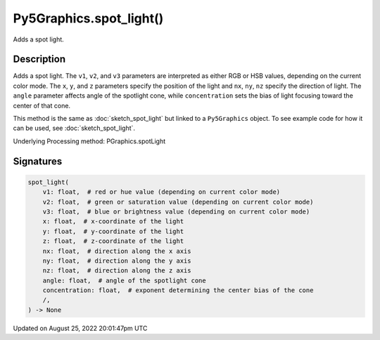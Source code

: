 Py5Graphics.spot_light()
========================

Adds a spot light.

Description
-----------

Adds a spot light. The ``v1``, ``v2``, and ``v3`` parameters are interpreted as either RGB or HSB values, depending on the current color mode. The ``x``, ``y``, and ``z`` parameters specify the position of the light and ``nx``, ``ny``, ``nz`` specify the direction of light. The ``angle`` parameter affects angle of the spotlight cone, while ``concentration`` sets the bias of light focusing toward the center of that cone.

This method is the same as :doc:`sketch_spot_light` but linked to a ``Py5Graphics`` object. To see example code for how it can be used, see :doc:`sketch_spot_light`.

Underlying Processing method: PGraphics.spotLight

Signatures
------

.. code:: python

    spot_light(
        v1: float,  # red or hue value (depending on current color mode)
        v2: float,  # green or saturation value (depending on current color mode)
        v3: float,  # blue or brightness value (depending on current color mode)
        x: float,  # x-coordinate of the light
        y: float,  # y-coordinate of the light
        z: float,  # z-coordinate of the light
        nx: float,  # direction along the x axis
        ny: float,  # direction along the y axis
        nz: float,  # direction along the z axis
        angle: float,  # angle of the spotlight cone
        concentration: float,  # exponent determining the center bias of the cone
        /,
    ) -> None
Updated on August 25, 2022 20:01:47pm UTC

